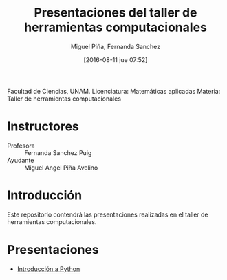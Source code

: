 #+title: Presentaciones del taller de herramientas computacionales
#+author: Miguel Piña, Fernanda Sanchez
#+date: [2016-08-11 jue 07:52]

Facultad de Ciencias, UNAM.
Licenciatura: Matemáticas aplicadas
Materia: Taller de herramientas computacionales

* Instructores

- Profesora :: Fernanda Sanchez Puig
- Ayudante :: Miguel Angel Piña Avelino

* Introducción

Este repositorio contendrá las presentaciones realizadas en el taller de
herramientas computacionales.

* Presentaciones

- [[file:introduccion/introduccion.org][Introducción a Python]]
